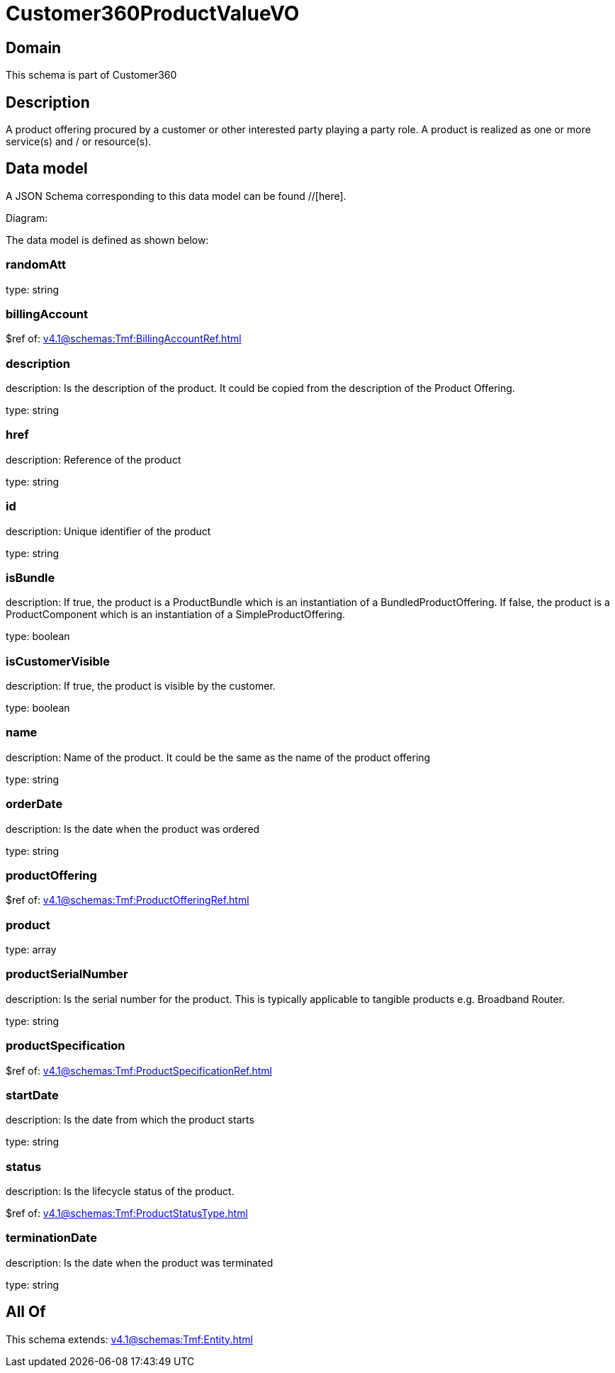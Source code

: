 = Customer360ProductValueVO

[#domain]
== Domain

This schema is part of Customer360

[#description]
== Description
A product offering procured by a customer or other interested party playing a party role. A product is realized as one or more service(s) and / or resource(s).


[#data_model]
== Data model

A JSON Schema corresponding to this data model can be found //[here].

Diagram:


The data model is defined as shown below:


=== randomAtt
type: string


=== billingAccount
$ref of: xref:v4.1@schemas:Tmf:BillingAccountRef.adoc[]


=== description
description: Is the description of the product. It could be copied from the description of the Product Offering.

type: string


=== href
description: Reference of the product

type: string


=== id
description: Unique identifier of the product

type: string


=== isBundle
description: If true, the product is a ProductBundle which is an instantiation of a BundledProductOffering. If false, the product is a ProductComponent which is an instantiation of a SimpleProductOffering.

type: boolean


=== isCustomerVisible
description: If true, the product is visible by the customer.

type: boolean


=== name
description: Name of the product. It could be the same as the name of the product offering

type: string


=== orderDate
description: Is the date when the product was ordered

type: string


=== productOffering
$ref of: xref:v4.1@schemas:Tmf:ProductOfferingRef.adoc[]


=== product
type: array


=== productSerialNumber
description: Is the serial number for the product. This is typically applicable to tangible products e.g. Broadband Router.

type: string


=== productSpecification
$ref of: xref:v4.1@schemas:Tmf:ProductSpecificationRef.adoc[]


=== startDate
description: Is the date from which the product starts

type: string


=== status
description: Is the lifecycle status of the product.

$ref of: xref:v4.1@schemas:Tmf:ProductStatusType.adoc[]


=== terminationDate
description: Is the date when the product was terminated

type: string


[#all_of]
== All Of

This schema extends: xref:v4.1@schemas:Tmf:Entity.adoc[]
